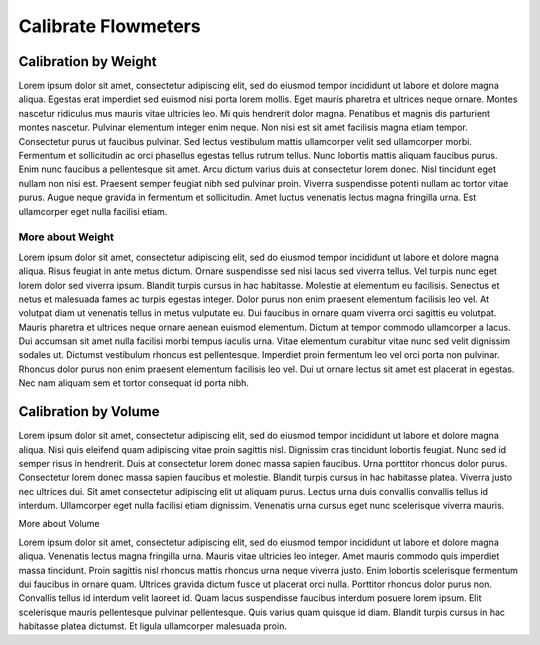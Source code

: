 Calibrate Flowmeters
######################

.. image:: reset.png
   :scale: 50%
   :align: center
   :alt: Reset Controller

Calibration by Weight
**********************

Lorem ipsum dolor sit amet, consectetur adipiscing elit, sed do eiusmod tempor incididunt ut labore et dolore magna aliqua. Egestas erat imperdiet sed euismod nisi porta lorem mollis. Eget mauris pharetra et ultrices neque ornare. Montes nascetur ridiculus mus mauris vitae ultricies leo. Mi quis hendrerit dolor magna. Penatibus et magnis dis parturient montes nascetur. Pulvinar elementum integer enim neque. Non nisi est sit amet facilisis magna etiam tempor. Consectetur purus ut faucibus pulvinar. Sed lectus vestibulum mattis ullamcorper velit sed ullamcorper morbi. Fermentum et sollicitudin ac orci phasellus egestas tellus rutrum tellus. Nunc lobortis mattis aliquam faucibus purus. Enim nunc faucibus a pellentesque sit amet. Arcu dictum varius duis at consectetur lorem donec. Nisl tincidunt eget nullam non nisi est. Praesent semper feugiat nibh sed pulvinar proin. Viverra suspendisse potenti nullam ac tortor vitae purus. Augue neque gravida in fermentum et sollicitudin. Amet luctus venenatis lectus magna fringilla urna. Est ullamcorper eget nulla facilisi etiam.

More about Weight
===================

Lorem ipsum dolor sit amet, consectetur adipiscing elit, sed do eiusmod tempor incididunt ut labore et dolore magna aliqua. Risus feugiat in ante metus dictum. Ornare suspendisse sed nisi lacus sed viverra tellus. Vel turpis nunc eget lorem dolor sed viverra ipsum. Blandit turpis cursus in hac habitasse. Molestie at elementum eu facilisis. Senectus et netus et malesuada fames ac turpis egestas integer. Dolor purus non enim praesent elementum facilisis leo vel. At volutpat diam ut venenatis tellus in metus vulputate eu. Dui faucibus in ornare quam viverra orci sagittis eu volutpat. Mauris pharetra et ultrices neque ornare aenean euismod elementum. Dictum at tempor commodo ullamcorper a lacus. Dui accumsan sit amet nulla facilisi morbi tempus iaculis urna. Vitae elementum curabitur vitae nunc sed velit dignissim sodales ut. Dictumst vestibulum rhoncus est pellentesque. Imperdiet proin fermentum leo vel orci porta non pulvinar. Rhoncus dolor purus non enim praesent elementum facilisis leo vel. Dui ut ornare lectus sit amet est placerat in egestas. Nec nam aliquam sem et tortor consequat id porta nibh.

Calibration by Volume
**********************

Lorem ipsum dolor sit amet, consectetur adipiscing elit, sed do eiusmod tempor incididunt ut labore et dolore magna aliqua. Nisi quis eleifend quam adipiscing vitae proin sagittis nisl. Dignissim cras tincidunt lobortis feugiat. Nunc sed id semper risus in hendrerit. Duis at consectetur lorem donec massa sapien faucibus. Urna porttitor rhoncus dolor purus. Consectetur lorem donec massa sapien faucibus et molestie. Blandit turpis cursus in hac habitasse platea. Viverra justo nec ultrices dui. Sit amet consectetur adipiscing elit ut aliquam purus. Lectus urna duis convallis convallis tellus id interdum. Ullamcorper eget nulla facilisi etiam dignissim. Venenatis urna cursus eget nunc scelerisque viverra mauris.

More about Volume

Lorem ipsum dolor sit amet, consectetur adipiscing elit, sed do eiusmod tempor incididunt ut labore et dolore magna aliqua. Venenatis lectus magna fringilla urna. Mauris vitae ultricies leo integer. Amet mauris commodo quis imperdiet massa tincidunt. Proin sagittis nisl rhoncus mattis rhoncus urna neque viverra justo. Enim lobortis scelerisque fermentum dui faucibus in ornare quam. Ultrices gravida dictum fusce ut placerat orci nulla. Porttitor rhoncus dolor purus non. Convallis tellus id interdum velit laoreet id. Quam lacus suspendisse faucibus interdum posuere lorem ipsum. Elit scelerisque mauris pellentesque pulvinar pellentesque. Quis varius quam quisque id diam. Blandit turpis cursus in hac habitasse platea dictumst. Et ligula ullamcorper malesuada proin.
